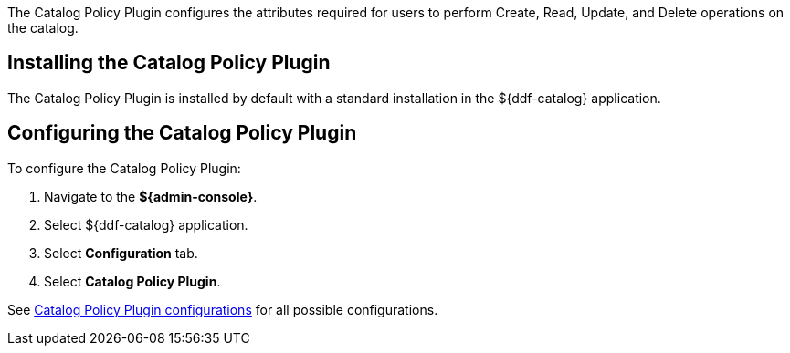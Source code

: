 :type: plugin
:status: published
:title: Catalog Policy Plugin
:link: _catalog_policy_plugin
:plugintypes: policy
:summary: Configures user attributes required for catalog operations.

The ((Catalog Policy Plugin)) configures the attributes required for users to perform Create, Read, Update, and Delete operations on the catalog.

== Installing the Catalog Policy Plugin

The Catalog Policy Plugin is installed by default with a standard installation in the ${ddf-catalog} application.

== Configuring the Catalog Policy Plugin

To configure the Catalog Policy Plugin:

. Navigate to the *${admin-console}*.
. Select ${ddf-catalog} application.
. Select *Configuration* tab.
. Select *Catalog Policy Plugin*.

See <<{reference-prefix}org.codice.ddf.catalog.security.CatalogPolicy,Catalog Policy Plugin configurations>> for all possible configurations.
